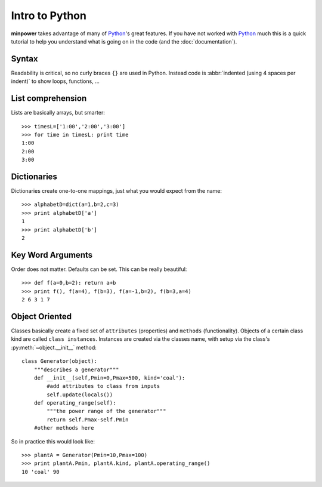Intro to Python
=========================

**minpower** takes advantage of many of Python_'s great features. If you have not worked with Python_ much this is a quick tutorial to help you understand what is going on in the code (and the :doc:`documentation`). 

Syntax
--------
Readability is critical, so no curly braces ``{}`` are used in Python. Instead code is :abbr:`indented (using 4 spaces per indent)` to show loops, functions, ...

List comprehension
------------------
Lists are basically arrays, but smarter::

    >>> timesL=['1:00','2:00','3:00']
    >>> for time in timesL: print time
    1:00
    2:00
    3:00


Dictionaries
--------------
Dictionaries create one-to-one mappings, just what you would expect from the name::

    >>> alphabetD=dict(a=1,b=2,c=3)
    >>> print alphabetD['a']
    1
    >>> print alphabetD['b']
    2



Key Word Arguments
--------------------
Order does not matter. Defaults can be set. This can be really beautiful::

    >>> def f(a=0,b=2): return a+b
    >>> print f(), f(a=4), f(b=3), f(a=-1,b=2), f(b=3,a=4)
    2 6 3 1 7

.. _object-oriented:


Object Oriented
-----------------------
Classes basically create a fixed set of ``attributes`` (properties) and ``methods`` (functionality). Objects of a certain class kind are called ``class instances``. Instances are created via the classes name, with setup via the class's :py:meth:`~object.__init__` method: :: 
    
    class Generator(object):
        """describes a generator"""
        def __init__(self,Pmin=0,Pmax=500, kind='coal'):
            #add attributes to class from inputs
            self.update(locals()) 
        def operating_range(self):
            """the power range of the generator"""
            return self.Pmax-self.Pmin
        #other methods here

So in practice this would look like::

    >>> plantA = Generator(Pmin=10,Pmax=100)
    >>> print plantA.Pmin, plantA.kind, plantA.operating_range()
    10 'coal' 90

.. _Python: http://python.org

